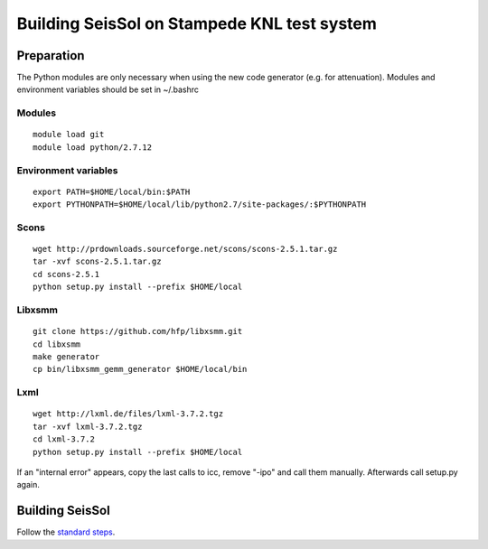Building SeisSol on Stampede KNL test system
============================================

Preparation
-----------

The Python modules are only necessary when using the new code generator
(e.g. for attenuation). Modules and environment variables should be set
in ~/.bashrc

Modules
~~~~~~~

::

   module load git
   module load python/2.7.12

Environment variables
~~~~~~~~~~~~~~~~~~~~~

::

   export PATH=$HOME/local/bin:$PATH
   export PYTHONPATH=$HOME/local/lib/python2.7/site-packages/:$PYTHONPATH

Scons
~~~~~

::

   wget http://prdownloads.sourceforge.net/scons/scons-2.5.1.tar.gz
   tar -xvf scons-2.5.1.tar.gz
   cd scons-2.5.1
   python setup.py install --prefix $HOME/local

Libxsmm
~~~~~~~

::

   git clone https://github.com/hfp/libxsmm.git
   cd libxsmm
   make generator
   cp bin/libxsmm_gemm_generator $HOME/local/bin

Lxml
~~~~

::

   wget http://lxml.de/files/lxml-3.7.2.tgz
   tar -xvf lxml-3.7.2.tgz
   cd lxml-3.7.2
   python setup.py install --prefix $HOME/local

If an "internal error" appears, copy the last calls to icc, remove
"-ipo" and call them manually. Afterwards call setup.py again.

Building SeisSol
----------------

Follow the `standard steps <Compilation>`__.
